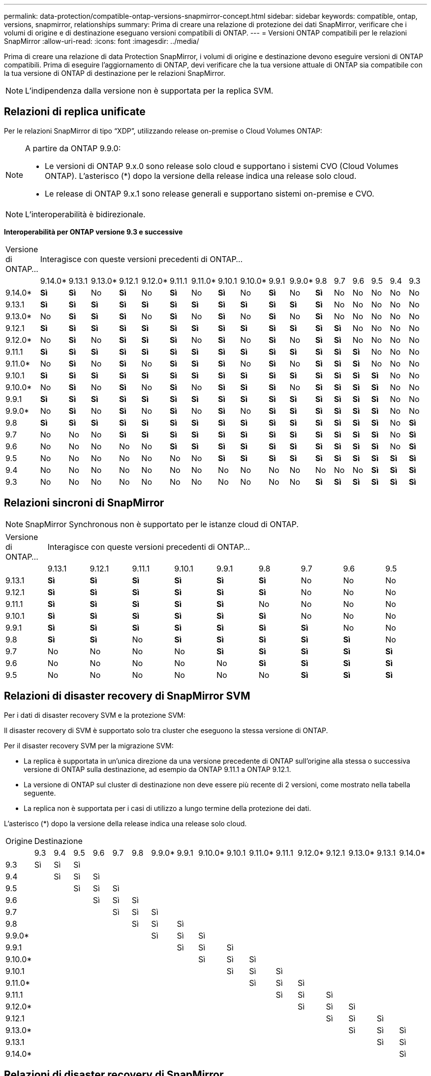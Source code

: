 ---
permalink: data-protection/compatible-ontap-versions-snapmirror-concept.html 
sidebar: sidebar 
keywords: compatible, ontap, versions, snapmirror, relationships 
summary: Prima di creare una relazione di protezione dei dati SnapMirror, verificare che i volumi di origine e di destinazione eseguano versioni compatibili di ONTAP. 
---
= Versioni ONTAP compatibili per le relazioni SnapMirror
:allow-uri-read: 
:icons: font
:imagesdir: ../media/


[role="lead"]
Prima di creare una relazione di data Protection SnapMirror, i volumi di origine e destinazione devono eseguire versioni di ONTAP compatibili. Prima di eseguire l'aggiornamento di ONTAP, devi verificare che la tua versione attuale di ONTAP sia compatibile con la tua versione di ONTAP di destinazione per le relazioni SnapMirror.

[NOTE]
====
L'indipendenza dalla versione non è supportata per la replica SVM.

====


== Relazioni di replica unificate

Per le relazioni SnapMirror di tipo "`XDP`", utilizzando release on-premise o Cloud Volumes ONTAP:

[NOTE]
====
A partire da ONTAP 9.9.0:

* Le versioni di ONTAP 9.x.0 sono release solo cloud e supportano i sistemi CVO (Cloud Volumes ONTAP). L'asterisco (*) dopo la versione della release indica una release solo cloud.
* Le release di ONTAP 9.x.1 sono release generali e supportano sistemi on-premise e CVO.


====
[NOTE]
====
L'interoperabilità è bidirezionale.

====
*Interoperabilità per ONTAP versione 9.3 e successive*

|===


| Versione di ONTAP… 17+| Interagisce con queste versioni precedenti di ONTAP… 


|  | 9.14.0* | 9.13.1 | 9.13.0* | 9.12.1 | 9.12.0* | 9.11.1 | 9.11.0* | 9.10.1 | 9.10.0* | 9.9.1 | 9.9.0* | 9.8 | 9.7 | 9.6 | 9.5 | 9.4 | 9.3 


| 9.14.0* | *Sì* | *Sì* | No | *Sì* | No | *Sì* | No | *Sì* | No | *Sì* | No | *Sì* | No | No | No | No | No 


| 9.13.1 | *Sì* | *Sì* | *Sì* | *Sì* | *Sì* | *Sì* | *Sì* | *Sì* | *Sì* | *Sì* | *Sì* | *Sì* | No | No | No | No | No 


| 9.13.0* | No | *Sì* | *Sì* | *Sì* | No | *Sì* | No | *Sì* | No | *Sì* | No | *Sì* | No | No | No | No | No 


| 9.12.1 | *Sì* | *Sì* | *Sì* | *Sì* | *Sì* | *Sì* | *Sì* | *Sì* | *Sì* | *Sì* | *Sì* | *Sì* | *Sì* | No | No | No | No 


| 9.12.0* | No | *Sì* | No | *Sì* | *Sì* | *Sì* | No | *Sì* | No | *Sì* | No | *Sì* | *Sì* | No | No | No | No 


| 9.11.1 | *Sì* | *Sì* | *Sì* | *Sì* | *Sì* | *Sì* | *Sì* | *Sì* | *Sì* | *Sì* | *Sì* | *Sì* | *Sì* | *Sì* | No | No | No 


| 9.11.0* | No | *Sì* | No | *Sì* | No | *Sì* | *Sì* | *Sì* | No | *Sì* | No | *Sì* | *Sì* | *Sì* | No | No | No 


| 9.10.1 | *Sì* | *Sì* | *Sì* | *Sì* | *Sì* | *Sì* | *Sì* | *Sì* | *Sì* | *Sì* | *Sì* | *Sì* | *Sì* | *Sì* | *Sì* | No | No 


| 9.10.0* | No | *Sì* | No | *Sì* | No | *Sì* | No | *Sì* | *Sì* | *Sì* | No | *Sì* | *Sì* | *Sì* | *Sì* | No | No 


| 9.9.1 | *Sì* | *Sì* | *Sì* | *Sì* | *Sì* | *Sì* | *Sì* | *Sì* | *Sì* | *Sì* | *Sì* | *Sì* | *Sì* | *Sì* | *Sì* | No | No 


| 9.9.0* | No | *Sì* | No | *Sì* | No | *Sì* | No | *Sì* | No | *Sì* | *Sì* | *Sì* | *Sì* | *Sì* | *Sì* | No | No 


| 9.8 | *Sì* | *Sì* | *Sì* | *Sì* | *Sì* | *Sì* | *Sì* | *Sì* | *Sì* | *Sì* | *Sì* | *Sì* | *Sì* | *Sì* | *Sì* | No | *Sì* 


| 9.7 | No | No | No | *Sì* | *Sì* | *Sì* | *Sì* | *Sì* | *Sì* | *Sì* | *Sì* | *Sì* | *Sì* | *Sì* | *Sì* | No | *Sì* 


| 9.6 | No | No | No | No | No | *Sì* | *Sì* | *Sì* | *Sì* | *Sì* | *Sì* | *Sì* | *Sì* | *Sì* | *Sì* | No | *Sì* 


| 9.5 | No | No | No | No | No | No | No | *Sì* | *Sì* | *Sì* | *Sì* | *Sì* | *Sì* | *Sì* | *Sì* | *Sì* | *Sì* 


| 9.4 | No | No | No | No | No | No | No | No | No | No | No | No | No | No | *Sì* | *Sì* | *Sì* 


| 9.3 | No | No | No | No | No | No | No | No | No | No | No | *Sì* | *Sì* | *Sì* | *Sì* | *Sì* | *Sì* 
|===


== Relazioni sincroni di SnapMirror

[NOTE]
====
SnapMirror Synchronous non è supportato per le istanze cloud di ONTAP.

====
|===


| Versione di ONTAP… 9+| Interagisce con queste versioni precedenti di ONTAP… 


|  | 9.13.1 | 9.12.1 | 9.11.1 | 9.10.1 | 9.9.1 | 9.8 | 9.7 | 9.6 | 9.5 


| 9.13.1 | *Sì* | *Sì* | *Sì* | *Sì* | *Sì* | *Sì* | No | No | No 


| 9.12.1 | *Sì* | *Sì* | *Sì* | *Sì* | *Sì* | *Sì* | No | No | No 


| 9.11.1 | *Sì* | *Sì* | *Sì* | *Sì* | *Sì* | No | No | No | No 


| 9.10.1 | *Sì* | *Sì* | *Sì* | *Sì* | *Sì* | *Sì* | No | No | No 


| 9.9.1 | *Sì* | *Sì* | *Sì* | *Sì* | *Sì* | *Sì* | *Sì* | No | No 


| 9.8 | *Sì* | *Sì* | No | *Sì* | *Sì* | *Sì* | *Sì* | *Sì* | No 


| 9.7 | No | No | No | No | *Sì* | *Sì* | *Sì* | *Sì* | *Sì* 


| 9.6 | No | No | No | No | No | *Sì* | *Sì* | *Sì* | *Sì* 


| 9.5 | No | No | No | No | No | No | *Sì* | *Sì* | *Sì* 
|===


== Relazioni di disaster recovery di SnapMirror SVM

Per i dati di disaster recovery SVM e la protezione SVM:

Il disaster recovery di SVM è supportato solo tra cluster che eseguono la stessa versione di ONTAP.

Per il disaster recovery SVM per la migrazione SVM:

* La replica è supportata in un'unica direzione da una versione precedente di ONTAP sull'origine alla stessa o successiva versione di ONTAP sulla destinazione, ad esempio da ONTAP 9.11.1 a ONTAP 9.12.1.
* La versione di ONTAP sul cluster di destinazione non deve essere più recente di 2 versioni, come mostrato nella tabella seguente.
* La replica non è supportata per i casi di utilizzo a lungo termine della protezione dei dati.


L'asterisco (*) dopo la versione della release indica una release solo cloud.

|===


| Origine 17+| Destinazione 


|  | 9.3 | 9.4 | 9.5 | 9.6 | 9.7 | 9.8 | 9.9.0* | 9.9.1 | 9.10.0* | 9.10.1 | 9.11.0* | 9.11.1 | 9.12.0* | 9.12.1 | 9.13.0* | 9.13.1 | 9.14.0* 


| 9.3 | Sì | Sì | Sì |  |  |  |  |  |  |  |  |  |  |  |  |  |  


| 9.4 |  | Sì | Sì | Sì |  |  |  |  |  |  |  |  |  |  |  |  |  


| 9.5 |  |  | Sì | Sì | Sì |  |  |  |  |  |  |  |  |  |  |  |  


| 9.6 |  |  |  | Sì | Sì | Sì |  |  |  |  |  |  |  |  |  |  |  


| 9.7 |  |  |  |  | Sì | Sì | Sì |  |  |  |  |  |  |  |  |  |  


| 9.8 |  |  |  |  |  | Sì | Sì | Sì |  |  |  |  |  |  |  |  |  


| 9.9.0* |  |  |  |  |  |  | Sì | Sì | Sì |  |  |  |  |  |  |  |  


| 9.9.1 |  |  |  |  |  |  |  | Sì | Sì | Sì |  |  |  |  |  |  |  


| 9.10.0* |  |  |  |  |  |  |  |  | Sì | Sì | Sì |  |  |  |  |  |  


| 9.10.1 |  |  |  |  |  |  |  |  |  | Sì | Sì | Sì |  |  |  |  |  


| 9.11.0* |  |  |  |  |  |  |  |  |  |  | Sì | Sì | Sì |  |  |  |  


| 9.11.1 |  |  |  |  |  |  |  |  |  |  |  | Sì | Sì | Sì |  |  |  


| 9.12.0* |  |  |  |  |  |  |  |  |  |  |  |  | Sì | Sì | Sì |  |  


| 9.12.1 |  |  |  |  |  |  |  |  |  |  |  |  |  | Sì | Sì | Sì |  


| 9.13.0* |  |  |  |  |  |  |  |  |  |  |  |  |  |  | Sì | Sì | Sì 


| 9.13.1 |  |  |  |  |  |  |  |  |  |  |  |  |  |  |  | Sì | Sì 


| 9.14.0* |  |  |  |  |  |  |  |  |  |  |  |  |  |  |  |  | Sì 
|===


== Relazioni di disaster recovery di SnapMirror

Per le relazioni SnapMirror di tipo "`DP`" e di tipo di policy "`async-mirror`":

[NOTE]
====
I mirror di tipo DP non possono essere inizializzati a partire da ONTAP 9.11.1 e sono completamente deprecati in ONTAP 9.12.1. Per ulteriori informazioni, vedere link:https://mysupport.netapp.com/info/communications/ECMLP2880221.html["Deprecazione delle relazioni SnapMirror per la protezione dei dati"^].

====
[NOTE]
====
Nella tabella seguente, la colonna a sinistra indica la versione di ONTAP sul volume di origine, mentre la riga superiore indica le versioni di ONTAP disponibili sul volume di destinazione.

====
|===


| Origine 12+| Destinazione 


|  | 9.11.1 | 9.10.1 | 9.9.1 | 9.8 | 9.7 | 9.6 | 9.5 | 9.4 | 9.3 | 9.2 | 9.1 | 9 


| 9.11.1 | Sì | No | No | No | No | No | No | No | No | No | No | No 


| 9.10.1 | Sì | Sì | No | No | No | No | No | No | No | No | No | No 


| 9.9.1 | Sì | Sì | Sì | No | No | No | No | No | No | No | No | No 


| 9.8 | No | Sì | Sì | Sì | No | No | No | No | No | No | No | No 


| 9.7 | No | No | Sì | Sì | Sì | No | No | No | No | No | No | No 


| 9.6 | No | No | No | Sì | Sì | Sì | No | No | No | No | No | No 


| 9.5 | No | No | No | No | Sì | Sì | Sì | No | No | No | No | No 


| 9.4 | No | No | No | No | No | Sì | Sì | Sì | No | No | No | No 


| 9.3 | No | No | No | No | No | No | Sì | Sì | Sì | No | No | No 


| 9.2 | No | No | No | No | No | No | No | Sì | Sì | Sì | No | No 


| 9.1 | No | No | No | No | No | No | No | No | Sì | Sì | Sì | No 


| 9 | No | No | No | No | No | No | No | No | No | Sì | Sì | Sì 
|===
[NOTE]
====
L'interoperabilità non è bidirezionale.

====